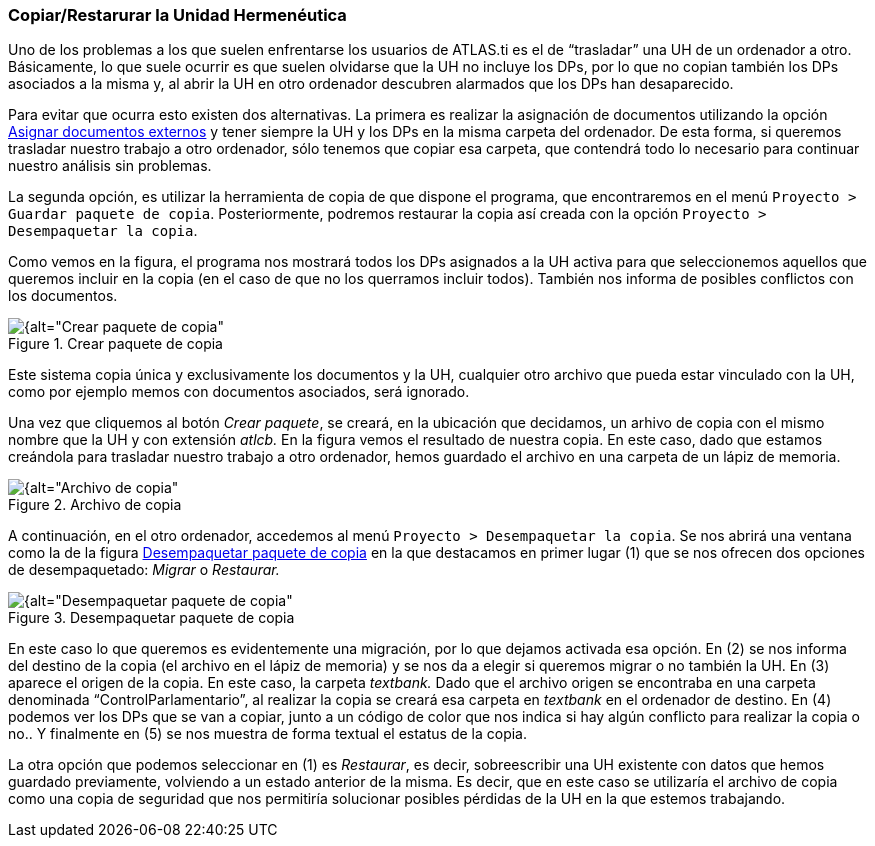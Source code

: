 [[copiarrestarurar-la-unidad-hermeneutica]]
=== Copiar/Restarurar la Unidad Hermenéutica

Uno de los problemas a los que suelen enfrentarse los usuarios de ATLAS.ti es el de “trasladar” una UH de un ordenador a otro. Básicamente, lo que suele ocurrir es que suelen olvidarse que la UH no incluye los DPs, por lo que no copian también los DPs asociados a la misma y, al abrir la UH en otro ordenador descubren alarmados que los DPs han desaparecido.

Para evitar que ocurra esto existen dos alternativas. La primera es realizar la asignación de documentos utilizando la opción <<04-2-asignar-documentos-primarios#asignar-archivos-externos, Asignar documentos externos>> y tener siempre la UH y los DPs en la misma carpeta del ordenador. De esta forma, si queremos trasladar nuestro trabajo a otro ordenador, sólo tenemos que copiar esa carpeta, que contendrá todo lo necesario para continuar nuestro análisis sin problemas.

La segunda opción, es utilizar la herramienta de copia de que dispone el programa, que encontraremos en el menú `Proyecto > Guardar paquete de copia`. Posteriormente, podremos restaurar la copia así creada con la opción `Proyecto > Desempaquetar la copia`.

Como vemos en la figura, el programa nos mostrará todos los DPs asignados a la UH activa para que seleccionemos aquellos que queremos incluir en la copia (en el caso de que no los querramos incluir todos). También nos informa de posibles conflictos con los documentos.

[[img-crear-paquete-copia, Crear paquete de copia]]
.Crear paquete de copia
image::images/image-169.png[{alt="Crear paquete de copia", float="right", align="center"]

Este sistema copia única y exclusivamente los documentos y la UH, cualquier otro archivo que pueda estar vinculado con la UH, como por ejemplo memos con documentos asociados, será ignorado.

Una vez que cliquemos al botón __Crear paquete__, se creará, en la ubicación que decidamos, un arhivo de copia con el mismo nombre que la UH y con extensión _atlcb._ En la figura vemos el resultado de nuestra copia. En este caso, dado que estamos creándola para trasladar nuestro trabajo a otro ordenador, hemos guardado el archivo en una carpeta de un lápiz de memoria.

[[img-archivo-copia, Archivo de copia]]
.Archivo de copia
image::images/image-171.png[{alt="Archivo de copia", float="right", align="center"]

A continuación, en el otro ordenador, accedemos al menú `Proyecto > Desempaquetar la copia`. Se nos abrirá una ventana como la de la figura <<img-desempaquetar-paquete-copia>> en la que destacamos en primer lugar (1) que se nos ofrecen dos opciones de desempaquetado: _Migrar_ o _Restaurar._

[[img-desempaquetar-paquete-copia, Desempaquetar paquete de copia]]
.Desempaquetar paquete de copia
image::images/image-172.png[{alt="Desempaquetar paquete de copia", float="right", align="center"]

En este caso lo que queremos es evidentemente una migración, por lo que dejamos activada esa opción. En (2) se nos informa del destino de la copia (el archivo en el lápiz de memoria) y se nos da a elegir si queremos migrar o no también la UH. En (3) aparece el origen de la copia. En este caso, la carpeta _textbank._ Dado que el archivo origen se encontraba en una carpeta denominada “ControlParlamentario”, al realizar la copia se creará esa carpeta en _textbank_ en el ordenador de destino. En (4) podemos ver los DPs que se van a copiar, junto a un código de color que nos indica si hay algún conflicto para realizar la copia o no.. Y finalmente en (5) se nos muestra de forma textual el estatus de la copia.

La otra opción que podemos seleccionar en (1) es __Restaurar__, es decir, sobreescribir una UH existente con datos que hemos guardado previamente, volviendo a un estado anterior de la misma. Es decir, que en este caso se utilizaría el archivo de copia como una copia de seguridad que nos permitiría solucionar posibles pérdidas de la UH en la que estemos trabajando.

